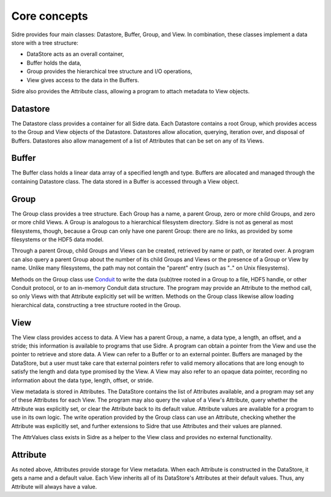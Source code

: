 ******************************************************
Core concepts
******************************************************

Sidre provides four main classes: Datastore, Buffer, Group, and View.  In
combination, these classes implement a data store with a tree structure:

* DataStore acts as an overall container,
* Buffer holds the data,
* Group provides the hierarchical tree structure and I/O operations,
* View gives access to the data in the Buffers.  

Sidre also provides the Attribute class, allowing a program to attach metadata 
to View objects.

Datastore
---------

The Datastore class provides a container for all Sidre data.  Each Datastore
contains a root Group, which provides access to the Group and View objects of
the Datastore.  Datastores allow allocation, querying, iteration over, and
disposal of Buffers.  Datastores also allow management of a list of Attributes
that can be set on any of its Views.

Buffer
------

The Buffer class holds a linear data array of a specified length and type.
Buffers are allocated and managed through the containing Datastore class.  The
data stored in a Buffer is accessed through a View object.

Group
------

The Group class provides a tree structure.  Each Group has a name, a parent
Group, zero or more child Groups, and zero or more child Views.  A Group is
analogous to a hierarchical filesystem directory.  Sidre is not as general as
most filesystems, though, because a Group can only have one parent Group: there
are no links, as provided by some filesystems or the HDF5 data model.

Through a parent Group, child Groups and Views can be created, retrieved by name
or path, or iterated over.  A program can also query a parent Group about the
number of its child Groups and Views or the presence of a Group or View by
name.  Unlike many filesystems, the path may not contain the "parent" entry
(such as ".." on Unix filesystems).

Methods on the Group class use `Conduit <https://github.com/LLNL/conduit>`_ to
write the data (sub)tree rooted in a Group to a file, HDF5 handle, or other
Conduit protocol, or to an in-memory Conduit data structure.  The program may
provide an Attribute to the method call, so only Views with that Attribute
explicitly set will be written.  Methods on the Group class likewise allow loading
hierarchical data, constructing a tree structure rooted in the Group.

View
------

The View class provides access to data.  A View has a parent Group, a name, a
data type, a length, an offset, and a stride; this information is available to
programs that use Sidre.  A program can obtain a pointer from the View and use
the pointer to retrieve and store data.  A View can refer to a Buffer or to an
external pointer.  Buffers are managed by the DataStore, but a user must take
care that external pointers refer to valid memory allocations that are long
enough to satisfy the length and data type promised by the View.  A View may 
also refer to an opaque data pointer, recording no information about the data
type, length, offset, or stride.

View metadata is stored in Attributes.  The DataStore contains the list of
Attributes available, and a program may set any of these Attributes for each
View.  The program may also query the value of a View's Attribute, query whether
the Attribute was explicitly set, or clear the Attribute back to its default
value.  Attribute values are available for a program to use in its own logic.
The write operation provided by the Group class can use an Attribute, checking
whether the Attribute was explicitly set, and further extensions to Sidre that
use Attributes and their values are planned.

.. Is this brief note about AttrValues needed?

The AttrValues class exists in Sidre as a helper to the View class and provides
no external functionality.

Attribute
---------

As noted above, Attributes provide storage for View metadata.  When each
Attribute is constructed in the DataStore, it gets a name and a default value.
Each View inherits all of its DataStore's Attributes at their default values.
Thus, any Attribute will always have a value.
